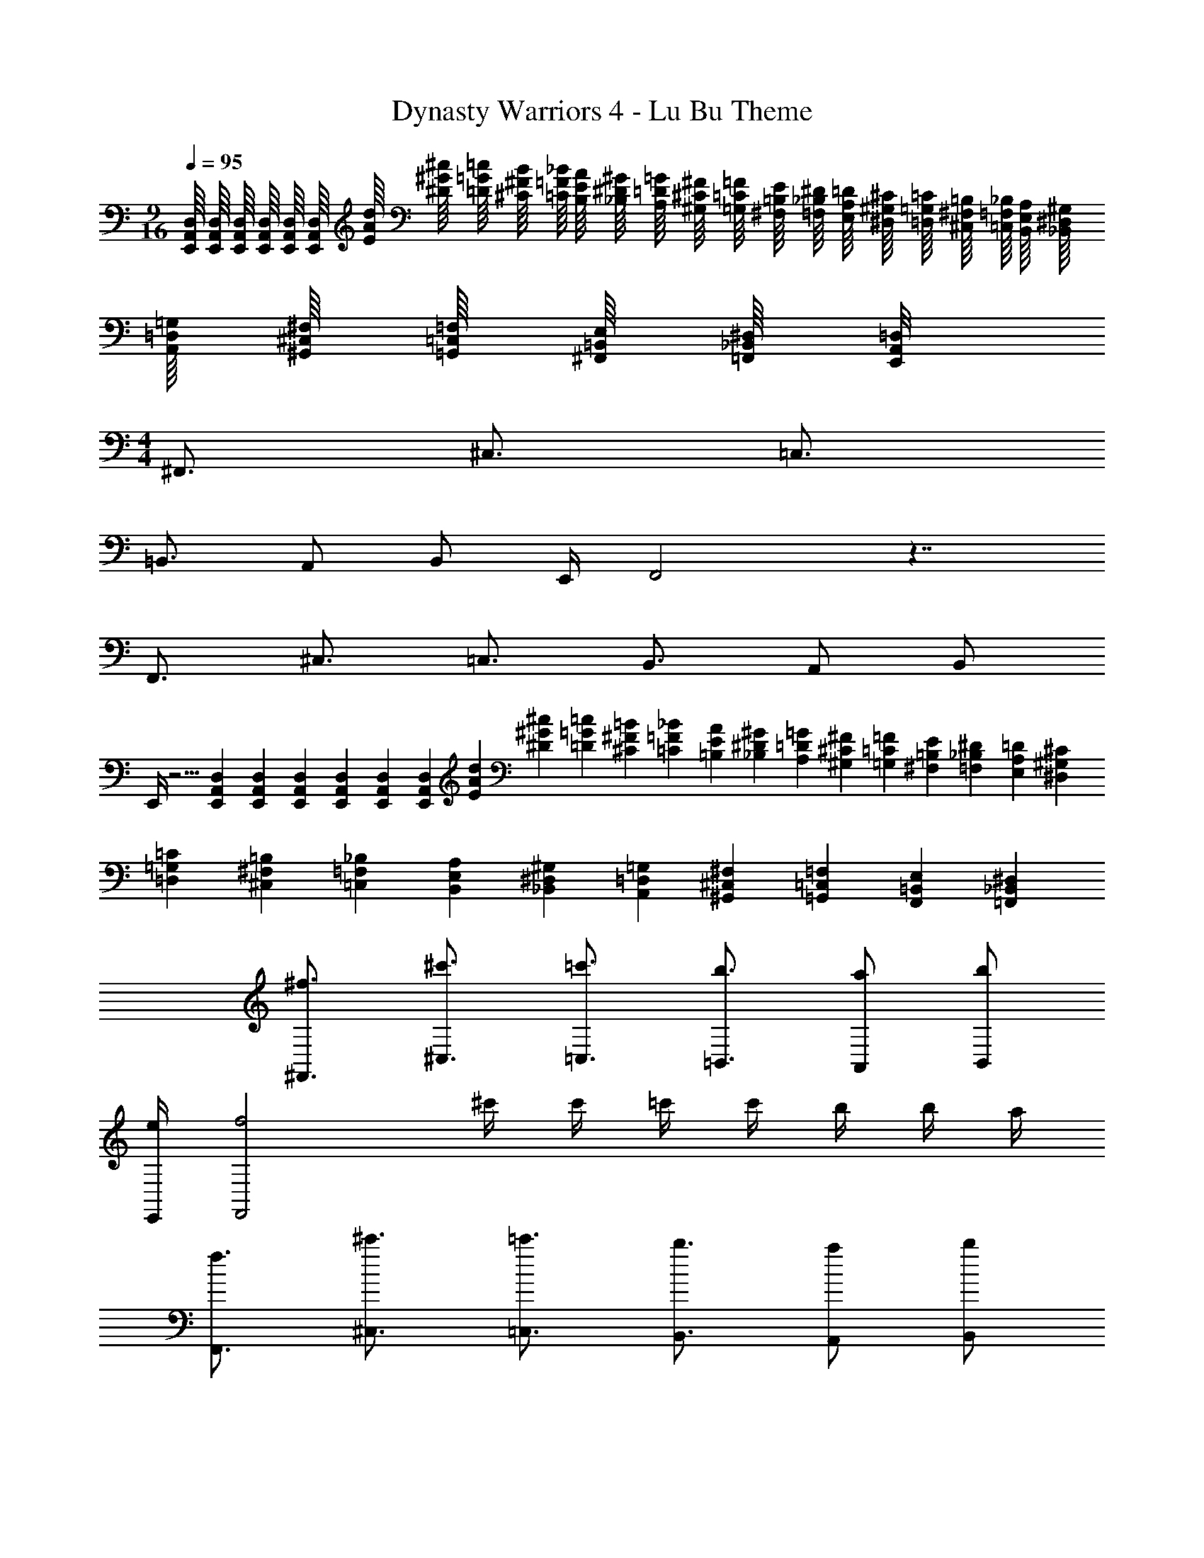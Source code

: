 X: 1
T: Dynasty Warriors 4 - Lu Bu Theme
Z: ABC Generated by Starbound Composer
L: 1/4
M: 9/16
Q: 1/4=95
K: C
[E,,/16A,,/16D,/16] [E,,/16A,,/16D,/16] [E,,/16A,,/16D,/16] [E,,/16A,,/16D,/16] [E,,/16A,,/16D,/16] [E,,/16A,,/16D,/16] [E/16A/16d/16] [^D/16^G/16^c/16] [=D/16=G/16=c/16] [^C/16^F/16B/16] [=C/16=F/16_B/16] [B,/16E/16A/16] [_B,/16^D/16^G/16] [A,/16=D/16=G/16] [^G,/16^C/16^F/16] [=G,/16=C/16=F/16] [^F,/16=B,/16E/16] [=F,/16_B,/16^D/16] [E,/16A,/16=D/16] [^D,/16^G,/16^C/16] [=D,/16=G,/16=C/16] [^C,/16^F,/16=B,/16] [=C,/16=F,/16_B,/16] [B,,/16E,/16A,/16] [_B,,/16^D,/16^G,/16] [A,,/16=D,/16=G,/16] [^G,,/16^C,/16^F,/16] [=G,,/16=C,/16=F,/16] [^F,,/16=B,,/16E,/16] [=F,,/16_B,,/16^D,/16] [E,,/8A,,/8=D,/8] 
M: 4/4
^F,,3/4 ^C,3/4 =C,3/4 
=B,,3/4 A,,/ B,,/ E,,/4 F,,2 z7/4 
F,,3/4 ^C,3/4 =C,3/4 B,,3/4 A,,/ B,,/ 
E,,/4 z5/4 [E,,/12A,,/12D,/12] [E,,/12A,,/12D,/12] [E,,/12A,,/12D,/12] [E,,/12A,,/12D,/12] [E,,/12A,,/12D,/12] [E,,/12A,,/12D,/12] [E/12A/12d/12] [^D/12^G/12^c/12] [=D/12=G/12=c/12] [^C/12^F/12=B/12] [=C/12=F/12_B/12] [=B,/12E/12A/12] [_B,/12^D/12^G/12] [A,/12=D/12=G/12] [^G,/12^C/12^F/12] [=G,/12=C/12=F/12] [^F,/12=B,/12E/12] [=F,/12_B,/12^D/12] [E,/12A,/12=D/12] [^D,/12^G,/12^C/12] [=D,/12=G,/12=C/12] [^C,/12^F,/12=B,/12] [=C,/12=F,/12_B,/12] [B,,/12E,/12A,/12] [_B,,/12^D,/12^G,/12] [A,,/12=D,/12=G,/12] [^G,,/12^C,/12^F,/12] [=G,,/12=C,/12=F,/12] [F,,/12=B,,/12E,/12] [=F,,/12_B,,/12^D,/12] 
[^F,,3/4^f3/4] [^C,3/4^c'3/4] [=C,3/4=c'3/4] [=B,,3/4b3/4] [A,,/a/] [B,,/b/] 
[E,,/4e/4] [F,,2f2] ^c'/4 c'/4 =c'/4 c'/4 b/4 b/4 a/4 
[F,,3/4f3/4] [^C,3/4^c'3/4] [=C,3/4=c'3/4] [B,,3/4b3/4] [A,,/a/] [B,,/b/] 
[E,,/4e/4] [E,,2e2] z7/4 
[E,4=B,4E4] 
[F,,/^C,/^F,/] [F,,/C,/F,/] [E,,/4B,,/4E,/4] [F,,/4C,/4F,/4] [E,,/4B,,/4E,/4] [F,,/C,/F,/] [E,,/4B,,/4E,/4] [F,,/4C,/4F,/4] [E,,/4B,,/4E,/4] [A,,/E,/A,/] [B,,/F,/B,/] z/8 
^F3/8 F3/4 E/4 F/4 F/ E/4 F/4 E/4 a/ E/4 z/4 [F,,/C,/F,/] 
[F,,/C,/F,/] [E,,/4B,,/4E,/4] [F,,/4C,/4F,/4] [E,,/4B,,/4E,/4] [F,,/C,/F,/] [E,,/4B,,/4E,/4] [F,,/4C,/4F,/4] [E,,/4B,,/4E,/4] [A,,/E,/A,/] [B,,/F,/B,/] z/8 F3/8 
F3/4 E/4 F/4 F/ E/4 F/4 E/4 a/ E/4 z/4 [F,,/C,/F,/] 
[F,,/C,/F,/] [E,,/4B,,/4E,/4] [F,,/4C,/4F,/4] [E,,/4B,,/4E,/4] [F,,/C,/F,/] [E,,/4B,,/4E,/4] [F,,/4C,/4F,/4] [E,,/4B,,/4E,/4] [A,,/E,/A,/] [B,,/F,/B,/] z/8 F3/8 
F3/4 E/4 F/4 F/ E/4 F/4 E/4 a/ E/4 z/4 [F,,/C,/F,/] 
[F,,/C,/F,/] [E,,/4B,,/4E,/4] [F,,/4C,/4F,/4] [E,,/4B,,/4E,/4] [F,,/C,/F,/] [E,,/4B,,/4E,/4] [F,,/4C,/4F,/4] [E,,/4B,,/4E,/4] [A,,/E,/A,/] [B,,/F,/B,/] z/8 F3/8 
F3/4 E/4 F/4 F/ E/4 F/4 E/4 A/ E/4 z/4 [F,,/C,/F,/] 
[F,,/C,/F,/] [E,,/4B,,/4E,/4] [F,,/4C,/4F,/4] [E,,/4B,,/4E,/4] [F,,/C,/F,/] [E,,/4B,,/4E,/4] [F,,/4C,/4F,/4] [E,,/4B,,/4E,/4] [A,,/E,/A,/] [B,,/F,/B,/] [F,,/C,/F,/] 
[F,,/C,/F,/] [E,,/4B,,/4E,/4] [F,,/4C,/4F,/4] [E,,/4B,,/4E,/4] [F,,/C,/F,/] [E,,/4B,,/4E,/4] [F,,/4C,/4F,/4] [E,,/4B,,/4E,/4] [A,,/E,/A,/] [E,,/B,,/E,/] [F,,/C,/F,/] 
[F,,/C,/F,/] [E,,/4B,,/4E,/4] [F,,/4C,/4F,/4] [E,,/4B,,/4E,/4] [F,,/C,/F,/] [E,,/4B,,/4E,/4] [F,,/4C,/4F,/4] [E,,/4B,,/4E,/4] [A,,/E,/A,/] [B,,/F,/B,/] [F,,/C,/F,/] 
[F,,/C,/F,/] [E,,/4B,,/4E,/4] [F,,/4C,/4F,/4] [E,,/4B,,/4E,/4] [F,,/C,/F,/] [E,,/4B,,/4E,/4] [F,,/4C,/4F,/4] [E,,/4B,,/4E,/4] [A,,/E,/A,/] [E,,/B,,/E,/] [F,,/C,/F,/F2] 
[F,,/C,/F,/] [E,,/4B,,/4E,/4] [F,,/4C,/4F,/4] [E,,/4B,,/4E,/4] [F,,/C,/F,/] [E,,/4B,,/4E,/4E/4] [F,,/4C,/4F,/4F/4] [E,,/4B,,/4E,/4E/4] [A,,/E,/A,/A/] [B,,/F,/B,/=B/] [F,,/C,/F,/B2] 
[F,,/C,/F,/] [E,,/4B,,/4E,/4] [F,,/4C,/4F,/4] [E,,/4B,,/4E,/4] [F,,/C,/F,/] [E,,/4B,,/4E,/4] [F,,/4C,/4F,/4] [E,,/4B,,/4E,/4] [B3/8A,,/E,/A,/] A/8 [B/4E,,/B,,/E,/] A/4 [F,,/C,/F,/F2] 
[F,,/C,/F,/] [E,,/4B,,/4E,/4] [F,,/4C,/4F,/4] [E,,/4B,,/4E,/4] [F,,/C,/F,/] [E,,/4B,,/4E,/4E/4] [F,,/4C,/4F,/4F/4] [E,,/4B,,/4E,/4E/4] [A,,/E,/A,/A/] [B,,/F,/B,/B/] [F,,/C,/F,/B2] 
[F,,/C,/F,/] [E,,/4B,,/4E,/4] [F,,/4C,/4F,/4] [E,,/4B,,/4E,/4] [F,,/4C,/4F,/4] z/ e/4 B z/4 [=D,/4A,/4D/4B,B] [D,/A,/D/] 
[D,/4A,/4D/4] [D,/4A,/4D/4] [D,/A,/D/] [B,/8B/8D,/4D/4] [A,/8A/8] [E,/4B,/4E/4B3/] [E,/B,/E/] [E,/4B,/4E/4] [E,/4B,/4E/4] [B,/4E,/E/] [F,/4F/4] [E,/4A,/4B,/4E/4A/4] [A,,/4E,/4A,/4F3/8f3/8] [z/8A,,/E,/A,/] [E3/8e3/8] 
[A,,/4E,/4A,/4D/4d/4] [A,,/4E,/4A,/4^C/3^c/3] [z/12A,,/E,/] [B,/3B/3] [A,/12A/3] [A,/4A,,/4E,/4] [B,,/4F,/4B,/4B] [B,,/F,/B,/] [B,/4B,,/4F,/4] [B,,/4F,/4B,/4F/4] [B,,/F,/B,/F/] [B,,/4F,/4^G,/4B,/4^G/4] [D,/4A,/4D/4A] [D,/A,/D/] 
[A,/4D,/4D/4] [D,/4A,/4D/4] [D,/A,/D/] [G,/8G/8D,/4D/4] [A,/8A/8] [E,/4B,/4E/4B3/4] [B,/E,/E/] [A,/8A/8E,/4E/4] [B,/8B/8] [E,/4B,/4E/4C3/4c3/4] [E,/B,/E/] [B,/8B/8E,/4E/4] [C/8c/8] [A,,/4E,/4A,/4D3/4d3/4] [A,,/E,/A,/] 
[A,/8A/8A,,/4E,/4] [B,/8B/8] [A,,/4E,/4A,/4Cc] [A,,/E,/A,/] [A,,/4E,/4A,/4] [B,,/4F,/4B,/4B] [B,,/F,/B,/] [B,/4B,,/4F,/4] [B,,/4F,/4B,/4] [A,/4A/4B,,/F,/] [B,/8B/8] [=C/8c/8] [D/8d/8B,,/4F,/4B,/4] [E/8e/8] [D,/4A,/4D/4Ff] [D,/A,/D/] 
[D,/4A,/4D/4] [D,/4A,/4D/4] [D,/A,/D/] [F/8f/8D,/4A,/4D/4] [F/8f/8] [E,/4B,/4E/4G^g] [E,/B,/E/] [E,/4B,/4E/4] [E,/4B,/4E/4e] [E,/B,/E/] [E/4E,/4B,/4] [C,/4G,/4^C/4c3/8^c'3/8] [z/8C,/G,/C/] [B3/8b3/8] 
[C,/4G,/4C/4A/4a/4] [C,/4G,/4C/4G/3g/3] [z/12C,/G,/C/] [F/3f/3] [z/12E/3e/3] [C,/4G,/4C/4] [F,,/4C,/4F,/4Ee] [F,,/C,/F,/] [F,,/4C,/4F,/4] [F,,/4C,/4F,/4E/3e/3] [z/12F,,/C,/F,/] [D/3d/3] [z/12C/3c/3] [F,,/4C,/4F,/4] [B,,/4F,/4B,/4Dd] [B,,/F,/B,/] 
[B,,/4F,/4B,/4] [B,,/4F,/4B,/4] [B,,/F,/B,/] [C/8c/8B,,/4F,/4B,/4] [D/8d/8] [C,/4G,/4C/4Ee] [C,/G,/C/] [C,/4G,/4C/4] [C,/4G,/4C/4] [C,/G,/C/] [D/8d/8C,/4G,/4C/4] [E/8e/8] [D,/4A,/4D/4F/3f/3] [z/12D,/A,/D/] [E/3e/3] [z/12F/3f/3] 
[D,/4A,/4D/4] [D,/4A,/4D/4G/3g/3] [z/12D,/A,/D/] [F/3f/3] [z/12G/3g/3] [D,/4A,/4D/4] [E,/4B,/4E/4Gg] [E,/B,/E/] [E,/4B,/4E/4] [E,/4B,/4E/4Gg] [E,/B,/E/] [E,/4B,/4E/4] 
M: 2/4
z2 
M: 4/4
[F,,/C,/F,/F3] [F,,/C,/F,/] [E,,/4B,,/4E,/4] [F,,/4C,/4F,/4] [E,,/4B,,/4E,/4] [F,,/C,/F,/] [E,,/4B,,/4E,/4] [F,,/4C,/4F,/4] [E,,/4B,,/4E,/4] [B3/8A,,/E,/A,/] A/8 [B/4B,,/F,/B,/] A/4 
[F,,/C,/F,/F3] [F,,/C,/F,/] [E,,/4B,,/4E,/4] [F,,/4C,/4F,/4] [E,,/4B,,/4E,/4] [F,,/C,/F,/] [E,,/4B,,/4E,/4] [F,,/4C,/4F,/4] [E,,/4B,,/4E,/4] [B3/8A,,/E,/A,/] A/8 [B/4E,,/B,,/E,/] A/4 
[F,,/C,/F,/B2] [F,,/C,/F,/] [E,,/4B,,/4E,/4] [F,,/4C,/4F,/4] [E,,/4B,,/4E,/4] [F,,/C,/F,/] [E,,/4B,,/4E,/4B/] [F,,/4C,/4F,/4] [E,,/4B,,/4E,/4B/4] [B3/8A,,/E,/A,/] [z/8B3/8] [z/4B,,/F,/B,/] B/4 
[B/8C,/G,/C/] c/8 [z/4A3/] [C,/G,/C/] [B,,/4F,/4B,/4] [C,/4G,/4C/4] [B,,/4F,/4B,/4] [E/8C,/G,/C/] E/8 [z/4F3/] [B,,/4F,/4B,/4] [C,/4G,/4C/4] [B,,/4F,/4B,/4] [D,/A,/D/] [E,/B,/E/] 
[F,,/C,/F,/F3] [F,,/C,/F,/] [E,,/4B,,/4E,/4] [F,,/4C,/4F,/4] [E,,/4B,,/4E,/4] [F,,/C,/F,/] [E,,/4B,,/4E,/4] [F,,/4C,/4F,/4] [E,,/4B,,/4E,/4] [B3/8A,,/E,/A,/] A/8 [B/4B,,/F,/B,/] A/4 
[F,,/C,/F,/F3] [F,,/C,/F,/] [E,,/4B,,/4E,/4] [F,,/4C,/4F,/4] [E,,/4B,,/4E,/4] [F,,/C,/F,/] [E,,/4B,,/4E,/4] [F,,/4C,/4F,/4] [E,,/4B,,/4E,/4] [B3/8A,,/E,/A,/] A/8 [B/4E,,/B,,/E,/] A/4 
[F,,/C,/F,/B] [F,,/C,/F,/] [E,,/4B,,/4E,/4] [F,,/4C,/4F,/4e3/4] [E,,/4B,,/4E,/4] [z/4F,,/C,/F,/] [z/4B/] [E,,/4B,,/4E,/4] [F,,/4C,/4F,/4e/4] [E,,/4B,,/4E,/4B3/4] [A,,/E,/A,/] [B,,/F,/B,/A/] 
[C,/G,/C/e] [C,/G,/C/] [B,,/4F,/4B,/4] [C,/4G,/4C/4e/] [B,,/4F,/4B,/4] [C,/G,/C/e] [B,,/4F,/4B,/4] [C,/4G,/4C/4] [B,,/4F,/4B,/4] [D,/A,/D/e] [E,/B,/E/] 
[F,,3/4C,3/4F,3/4] [C,3/4G,3/4C3/4] [=C,3/4=G,3/4=C3/4] [B,,3/4F,3/4B,3/4] [A,,/E,/A,/] [B,,/F,/B,/] 
[F,,3/4^C,3/4F,3/4] [C,3/4^G,3/4^C3/4] [=C,3/4=G,3/4=C3/4] [B,,3/4F,3/4B,3/4] [A,,/E,/A,/] [B,,/F,/B,/] 
[F,,3/4^C,3/4F,3/4] [C,3/4^G,3/4^C3/4] [=C,3/4=G,3/4=C3/4] [B,,3/4F,3/4B,3/4] [A,,/E,/A,/] [B,,/F,/B,/] 
[zE,,4B,,4E,4] d z/4 d3/8 d3/8 d/4 d3/8 d3/8 
d/3 d/3 d/3 d/3 d/3 d/3 d3/8 d3/8 c/4 d3/8 d3/8 c/4 
[E,,,/E,,,/d] [E,,,/E,,,/] [G,,,/G,,,/d] [E,,,/4E,,,/4] [z/4A,,,/A,,,/] =g/4 [E,,,/4E,,,/4d] [_B,,,/4B,,,/4] [E,,,/4E,,,/4] [z/4=B,,,/B,,,/] [z/4d/] [z/4D,,/D,,/] d/4 
[d/4E,,,/E,,,/] c/4 [B/4E,,,/E,,,/] c/4 [_B/4G,,,/G,,,/] =B/4 [E,,,/4E,,,/4A/] [z/4A,,,/A,,,/] _B/4 [E,,,/4A/4E,,,/4] [E,,/4=G/4E,,/4] [D,,/4A/4D,,/4] [C,,/4E/4C,,/4] [B,,,/4G/4B,,,/4] [A,,,/4E/4A,,,/4] [G,,,/4G/4G,,,/4] 
[E,,,/E,,,/G3/4] [z/4E,,,/E,,,/] A/4 [A/4G,,,/G,,,/] G/4 [E,,,/4A/4E,,,/4] [A,,,/A/A,,,/] [E,,,/4=B/4E,,,/4] [_B,,,/4e/4B,,,/4] [E,,,/4B/4E,,,/4] [=B,,,/B,,,/d] [D,,/D,,/] 
[g/8E,,,/E,,,/] e/8 d/8 e/8 [d/8E,,,/E,,,/] c/8 d/8 c/8 [B/8G,,,/G,,,/] c/8 B/8 _B/8 [=B/8E,,,/4E,,,/4] c/8 [B/8A,,,/A,,,/] _B/8 =B/8 c/8 [B/8E,,,/4E,,,/4] _B/8 [=B/8_B,,,/4B,,,/4] c/8 [B/8E,,,/4E,,,/4] _B/8 [=B/8=B,,,/B,,,/] c/8 B/8 _B/8 [=B/8D,,/D,,/] c/8 B/8 _B/8 
[E,,,/d/E,,,/] [g/4E,,,/E,,,/] [z/4d/] [z/4G,,,/G,,,/] g/4 [E,,,/4d/4E,,,/4] [c/4A,,,/A,,,/] d/4 [E,,,/4c/4E,,,/4] [_B,,,/4=B/4B,,,/4] [E,,,/4c/4E,,,/4] [_B/4=B,,,/B,,,/] =B/4 [D,,/A/D,,/] 
[G/4E,,,/E,,,/] A/4 [E/4E,,,/E,,,/] [z/4G/] [z/4G,,,/G,,,/] E/4 [E,,,/4g/4E,,,/4] [e/4A,,,/A,,,/] e/4 [E,,,/4d'/4E,,,/4] [_B,,,/4a/4B,,,/4] [E,,,/4a/4E,,,/4] [e/4=B,,,/B,,,/] a/4 [e/8D,,/D,,/] a3/8 
[E,,/D/E/] [E,,/E/] [G,,/4G/4] [E,,/4E/4] [E,,/4E/4] [A,,/A/] [E,,/4E/4] [_B,,/4_B/4] [E,,/4E/4] [=B,,/=B/] [D,/d/] 
[E,,/E/] [E,,/E/] [G,,/4G/4] [E,,/4E/4] [E,,/4E/4] [A,,/A/] [E,,/4E/4] [_B,,/4_B/4] [E,,/4E/4] [=B,,/=B/] [D,/d/] 
[E,,/E/] [E,,/E/] [G,,/4G/4] [E,,/4E/4] [E,,/4E/4] [A,,/A/] [E,,/4E/4] [_B,,/4_B/4] [E,,/4E/4] [=B,,/=B/] [D,/d/] 
[E,,/E/] [E,,/E/] [G,,/4G/4] [E,,/4E/4] [E,,/4E/4] [A,,/A/] [E,,/4E/4] [_B,,/4_B/4] [E,,/4E/4] [=B,,/=B/] [D,/d/] 
[E,,/E/] [E,,/E/] [G,,/4G/4] [E,,/4E/4] [E,,/4E/4] [A,,/A/] [E,,/4E/4] [_B,,/4_B/4] [E,,/4E/4] [=B,,/=B/] [D,/d/] 
[E,,/E/] [E,,/E/] [G,,/4G/4] [E,,/4E/4] [E,,/4E/4] [A,,/A/] [E,,/4E/4] [_B,,/4_B/4] [E,,/4E/4] [=B,,/=B/] [D,/d/] 
[E,,/E/] [E,,/E/] [G,,/4G/4] [E,,/4E/4] [E,,/4E/4] [A,,/A/] [E,,/4E/4] [_B,,/4_B/4] [E,,/4E/4] [=B,,/=B/] [D,/d/] 
[E,,/E/] [E,,/E/] [G,,/4G/4] [E,,/4E/4] [E,,/4E/4] [A,,/A/] [E,,/4E/4] [_B,,/4_B/4] [E,,/4E/4] [=B,,/=B/] [D,/d/] 
[F,,/^C,/F,/] [F,,/C,/F,/] [E,,/4B,,/4E,/4] [F,,/4C,/4F,/4] [E,,/4B,,/4E,/4] [F,,/C,/F,/] [E,,/4B,,/4E,/4] [F,,/4C,/4F,/4] [E,,/4B,,/4E,/4] [A,,/E,/A,/] [B,,/F,/B,/] 
[F,,/C,/F,/] [F,,/C,/F,/] [E,,/4B,,/4E,/4] [F,,/4C,/4F,/4] [E,,/4B,,/4E,/4] [F,,/C,/F,/] [E,,/4B,,/4E,/4] [F,,/4C,/4F,/4] [E,,/4B,,/4E,/4] [A,,/E,/A,/] [E,,/B,,/E,/] 
[F,,/C,/F,/] [F,,/C,/F,/] [E,,/4B,,/4E,/4] [F,,/4C,/4F,/4] [E,,/4B,,/4E,/4] [F,,/C,/F,/] [E,,/4B,,/4E,/4] [F,,/4C,/4F,/4] [E,,/4B,,/4E,/4] [A,,/E,/A,/] [B,,/F,/B,/] 
[F,,/C,/F,/] [F,,/C,/F,/] [E,,/4B,,/4E,/4] [F,,/4C,/4F,/4] [E,,/4B,,/4E,/4] [F,,/C,/F,/] [E,,/4B,,/4E,/4] [F,,/4C,/4F,/4] [E,,/4B,,/4E,/4] [A,,/E,/A,/] [E,,/B,,/E,/] 
[F,,/C,/F,/] [F,,/C,/F,/] [E,,/4B,,/4E,/4] [F,,/4C,/4F,/4] [E,,/4B,,/4E,/4] [F,,/C,/F,/] [E,,/4B,,/4E,/4] [F,,/4C,/4F,/4] [E,,/4B,,/4E,/4] [A,,/E,/A,/] [B,,/F,/B,/] z/8 
F3/8 F3/4 E/4 F/4 F/ E/4 F/4 E/4 a/ E/4 z/4 [F,,/C,/F,/] 
[F,,/C,/F,/] [E,,/4B,,/4E,/4] [F,,/4C,/4F,/4] [E,,/4B,,/4E,/4] [F,,/C,/F,/] [E,,/4B,,/4E,/4] [F,,/4C,/4F,/4] [E,,/4B,,/4E,/4] [A,,/E,/A,/] [B,,/F,/B,/] z/8 F3/8 
F3/4 E/4 F/4 F/ E/4 F/4 E/4 a/ E/4 z/4 [F,,/C,/F,/] 
[F,,/C,/F,/] [E,,/4B,,/4E,/4] [F,,/4C,/4F,/4] [E,,/4B,,/4E,/4] [F,,/C,/F,/] [E,,/4B,,/4E,/4] [F,,/4C,/4F,/4] [E,,/4B,,/4E,/4] [A,,/E,/A,/] [B,,/F,/B,/] z/8 F3/8 
F3/4 E/4 F/4 F/ E/4 F/4 E/4 a/ E/4 z/4 [F,,/C,/F,/] 
[F,,/C,/F,/] [E,,/4B,,/4E,/4] [F,,/4C,/4F,/4] [E,,/4B,,/4E,/4] [F,,/C,/F,/] [E,,/4B,,/4E,/4] [F,,/4C,/4F,/4] [E,,/4B,,/4E,/4] [A,,/E,/A,/] [B,,/F,/B,/] z/8 F3/8 
F3/4 E/4 F/4 F/ E/4 F/4 E/4 A/ E/4 
